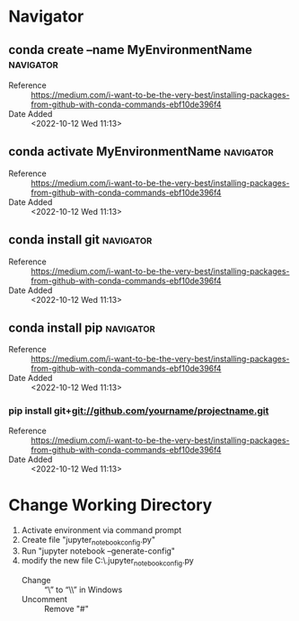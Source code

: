 * Navigator
** conda create --name MyEnvironmentName                         :navigator:
:PROPERTIES:
:REFERENCE: https://medium.com/i-want-to-be-the-very-best/installing-packages-from-github-with-conda-commands-ebf10de396f4
:ADDED_DATE: <2022-10-12 Wed 11:13>
:END:
- Reference :: https://medium.com/i-want-to-be-the-very-best/installing-packages-from-github-with-conda-commands-ebf10de396f4
- Date Added :: <2022-10-12 Wed 11:13>
** conda activate MyEnvironmentName                              :navigator:
:PROPERTIES:
:REFERENCE: https://medium.com/i-want-to-be-the-very-best/installing-packages-from-github-with-conda-commands-ebf10de396f4
:ADDED_DATE: <2022-10-12 Wed 11:13>
:END:
- Reference :: https://medium.com/i-want-to-be-the-very-best/installing-packages-from-github-with-conda-commands-ebf10de396f4
- Date Added :: <2022-10-12 Wed 11:13>
** conda install git                                             :navigator:
:PROPERTIES:
:REFERENCE: https://medium.com/i-want-to-be-the-very-best/installing-packages-from-github-with-conda-commands-ebf10de396f4
:ADDED_DATE: <2022-10-12 Wed 11:13>
:END:
- Reference :: https://medium.com/i-want-to-be-the-very-best/installing-packages-from-github-with-conda-commands-ebf10de396f4
- Date Added :: <2022-10-12 Wed 11:13>
** conda install pip                                             :navigator:
:PROPERTIES:
:REFERENCE: https://medium.com/i-want-to-be-the-very-best/installing-packages-from-github-with-conda-commands-ebf10de396f4
:ADDED_DATE: <2022-10-12 Wed 11:13>
:END:
- Reference :: https://medium.com/i-want-to-be-the-very-best/installing-packages-from-github-with-conda-commands-ebf10de396f4
- Date Added :: <2022-10-12 Wed 11:13>
*** pip install git+git://github.com/yourname/projectname.git
:PROPERTIES:
:REFERENCE: https://medium.com/i-want-to-be-the-very-best/installing-packages-from-github-with-conda-commands-ebf10de396f4
:ADDED_DATE: <2022-10-12 Wed 11:13>
:END:
- Reference :: https://medium.com/i-want-to-be-the-very-best/installing-packages-from-github-with-conda-commands-ebf10de396f4
- Date Added :: <2022-10-12 Wed 11:13>
* Change Working Directory
:PROPERTIES:
:ADDED_DATE: <2022-10-12 Wed 11:33>
:REFERENCE: https://techras.wordpress.com/2019/02/13/how-to-change-the-default-working-directory-of-jupyter-and-jupyter-lab-in-anaconda-navigator-on-windows-environment/
:END:
1. Activate environment via command prompt
2. Create file "jupyter_notebook_config.py"
3. Run "jupyter notebook --generate-config"
4. modify the new file C:\Users\fam\.jupyter\jupyter_notebook_config.py
   + Change :: “\” to “\\” in Windows
   + Uncomment :: Remove "#"
